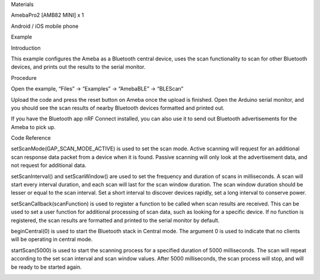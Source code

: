 Materials

AmebaPro2 [AMB82 MINI] x 1

Android / iOS mobile phone

Example

Introduction

This example configures the Ameba as a Bluetooth central device, uses
the scan functionality to scan for other Bluetooth devices, and prints
out the results to the serial monitor.

Procedure

Open the example, “Files” -> “Examples” -> “AmebaBLE” -> “BLEScan”

Upload the code and press the reset button on Ameba once the upload is
finished. Open the Arduino serial monitor, and you should see the scan
results of nearby Bluetooth devices formatted and printed out.

If you have the Bluetooth app nRF Connect installed, you can also use it
to send out Bluetooth advertisements for the Ameba to pick up.

Code Reference

setScanMode(GAP_SCAN_MODE_ACTIVE) is used to set the scan mode. Active
scanning will request for an additional scan response data packet from a
device when it is found. Passive scanning will only look at the
advertisement data, and not request for additional data.

setScanInterval() and setScanWindow() are used to set the frequency and
duration of scans in milliseconds. A scan will start every interval
duration, and each scan will last for the scan window duration. The scan
window duration should be lesser or equal to the scan interval. Set a
short interval to discover devices rapidly, set a long interval to
conserve power.

setScanCallback(scanFunction) is used to register a function to be
called when scan results are received. This can be used to set a user
function for additional processing of scan data, such as looking for a
specific device. If no function is registered, the scan results are
formatted and printed to the serial monitor by default.

beginCentral(0) is used to start the Bluetooth stack in Central mode.
The argument 0 is used to indicate that no clients will be operating in
central mode.

startScan(5000) is used to start the scanning process for a specified
duration of 5000 milliseconds. The scan will repeat according to the set
scan interval and scan window values. After 5000 milliseconds, the scan
process will stop, and will be ready to be started again.

|image01.png| |image02.png|

.. |image01.png| image:: ../../../_static/_Example_Guides/_BLE%20-%20Scan/image01.png
.. |image02.png| image:: ../../../_static/_Example_Guides/_BLE%20-%20Scan/image02.png
